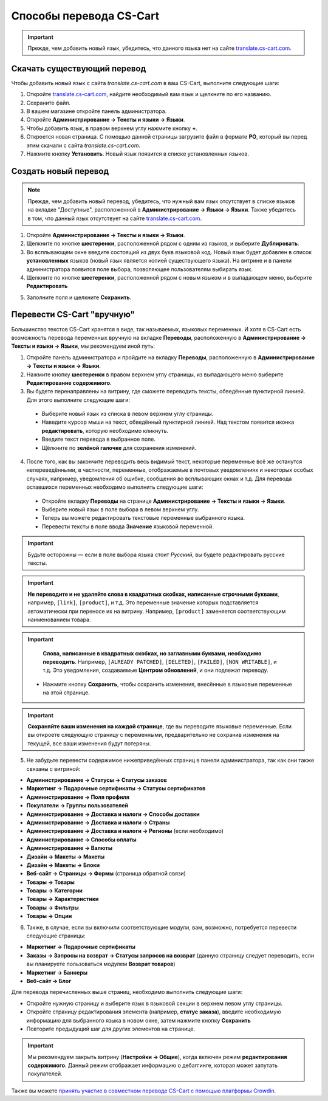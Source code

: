 ************************
Способы перевода CS-Cart
************************

.. important::

    Прежде, чем добавить новый язык, убедитесь, что данного языка нет на сайте `translate.cs-cart.com <http://translate.cs-cart.com/>`_. 

============================
Скачать существующий перевод
============================

Чтобы добавить новый язык с сайта *translate.cs-cart.com* в ваш CS-Cart, выполните следующие шаги:

1. Откройте `translate.cs-cart.com <http://translate.cs-cart.com/>`_, найдите необходимый вам язык и щелкните по его названию.

2. Сохраните файл.

3. В вашем магазине откройте панель администратора.

4. Откройте **Администрирование → Тексты и языки → Языки**.

5. Чтобы добавить язык, в правом верхнем углу нажмите кнопку **+**.

6. Откроется новая страница. С помощью данной страницы загрузите файл в формате **PO**, который вы перед этим скачали с сайта *translate.cs-cart.com*.

7. Нажмите кнопку **Установить**. Новый язык появится в списке установленных языков.

=====================
Создать новый перевод
=====================

.. note::

    Прежде, чем добавить новый перевод, убедитесь, что нужный вам язык отсутствует в списке языков на вкладке "Доступные", расположенной в **Администрирование → Языки → Языки**. Также убедитесь в том, что данный язык отсутствует на сайте `translate.cs-cart.com <http://translate.cs-cart.com/>`_. 

1. Откройте **Администрирование → Тексты и языки → Языки**.

2. Щелкните по кнопке **шестеренки**, расположенной рядом с одним из языков, и выберите **Дублировать**.

3. Во всплывающем окне введите состоящий из двух букв языковой код. Новый язык будет добавлен в список **установленных** языков (новый язык является копией существующего языка). На витрине и в панели администратора появится поле выбора, позволяющее пользователям выбирать язык.

4. Щелкните по кнопке **шестеренки**, расположенной рядом с новым языком и в выпадающем меню, выберите **Редактировать**

.. image:: img/edit_language.png
    :align: center
    :alt: Настройте новый язык

5. Заполните поля и щелкните **Сохранить**.

.. _ru-language-variables:

===========================
Перевести CS-Cart "вручную"
===========================

Большинство текстов CS-Cart хранятся в виде, так называемых, языковых переменных. И хотя в CS-Cart есть возможность перевода переменных вручную на вкладке **Переводы**, расположенную в **Администрирование → Тексты и языки → Языки**, мы рекомендуем иной путь:

1. Откройте панель администратора и пройдите на вкладку **Переводы**, расположенную в **Администрирование → Тексты и языки → Языки**.

2. Нажмите кнопку **шестеренки** в правом верхнем углу страницы, из выпадающего меню выберите **Редактирование содержимого**.

3. Вы будете перенаправлены на витрину, где сможете переводить тексты, обведённые пунктирной линией. Для этого выполните следующие шаги:

 * Выберите новый язык из списка в левом верхнем углу страницы.

 * Наведите курсор мыши на текст, обведённый пунктирной линией. Над текстом появится иконка **редактировать**, которую необходимо кликнуть.

 * Введите текст перевода в выбранное поле.

 * Щёлкните по **зелёной галочке** для сохранения изменений.

4. После того, как вы закончите переводить весь видимый текст, некоторые переменные всё же останутся непереведёнными, в частности, переменные, отображаемые в почтовых уведомлениях и некоторых особых случаях, например, уведомления об ошибке, сообщения во всплывающих окнах и т.д. Для перевода оставшихся переменных необходимо выполнить следующие шаги:

 * Откройте вкладку **Переводы** на странице **Администрирование → Тексты и языки → Языки**.

 * Выберите новый язык в поле выбора в левом верхнем углу.

 * Теперь вы можете редактировать текстовые переменные выбранного языка.

 * Перевести тексты в поле ввода **Значение** языковой переменной.

.. important::

    Будьте осторожны — если в поле выбора языка стоит *Русский*, вы будете редактировать русские тексты.

.. image:: img/translations.png
    :align: center
    :alt: You can translate CS-Cart from the administration panel.

.. important::

    **Не переводите и не удаляйте слова в квадратных скобках, написанные строчными буквами**, например, ``[link]``, ``[product]``, и т.д. Это переменные значение которых подставляется автоматически при переносе их на витрину. Например, ``[product]`` заменяется соответствующим наименованием товара. 

.. important::

    **Слова, написанные в квадратных скобках, но заглавными буквами, необходимо переводить**. Например, ``[ALREADY PATCHED]``, ``[DELETED]``, ``[FAILED]``, ``[NON WRITABLE]``, и т.д. Это уведомления, создаваемые **Центром обновлений**, и они подлежат переводу.

 * Нажмите кнопку **Сохранить**, чтобы сохранить изменения, внесённые в языковые переменные на этой странице.

.. important::

    **Сохраняйте ваши изменения на каждой странице**, где вы переводите языковые переменные. Если вы откроете следующую страницу с переменными, предварительно не сохранив изменения на текущей, все ваши изменения будут потеряны.

5. Не забудьте перевести содержимое нижеприведённых страниц в панели администратора, так как они также связаны с витриной:

* **Администрирование → Статусы → Статусы заказов**

* **Маркетинг → Подарочные сертификаты → Статусы сертификатов**

* **Администрирование → Поля профиля**

* **Покупатели → Группы пользователей**

* **Администрирование → Доставка и налоги → Способы доставки**

* **Администрирование → Доставка и налоги → Страны**

* **Администрирование → Доставка и налоги → Регионы** (если необходимо)

* **Администрирование → Способы оплаты**

* **Администрирование → Валюты**

* **Дизайн → Макеты → Макеты**

* **Дизайн → Макеты → Блоки**

* **Веб-сайт → Страницы → Формы** (страница обратной связи)

* **Товары → Товары**

* **Товары →  Категории**

* **Товары → Характеристики**

* **Товары → Фильтры**

* **Товары → Опции**

6. Также, в случае, если вы включили соответствующие модули, вам, возможно, потребуется перевести следующие страницы:

* **Маркетинг → Подарочные сертификаты**

* **Заказы → Запросы на возврат → Статусы запросов на возврат** (данную страницу следует переводить, если вы планируете пользоваться модулем **Возврат товаров**)

* **Маркетинг → Баннеры**

* **Веб-сайт → Блог**

Для перевода перечисленных выше страниц, необходимо выполнить следующие шаги:

* Откройте нужную страницу и выберите язык в языковой секции в верхнем левом углу страницы.

* Откройте страницу редактирования элемента (например, **статус заказа**), введите необходимую информацию для выбранного языка в новом окне, затем нажмите кнопку **Сохранить**

* Повторите предыдущий шаг для других элементов на странице.

.. important::

    Мы рекомендуем закрыть витрину (**Настройки → Общие**), когда включен режим **редактирования содержимого**. Данный режим отображает информацию о дебаггинге, которая может запутать покупателей.

Также вы можете `принять участие в совместном переводе CS-Cart с помощью платформы Crowdin <https://crowdin.com/projects/cscart>`_.

